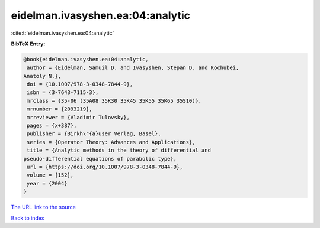 eidelman.ivasyshen.ea:04:analytic
=================================

:cite:t:`eidelman.ivasyshen.ea:04:analytic`

**BibTeX Entry:**

.. code-block:: bibtex

   @book{eidelman.ivasyshen.ea:04:analytic,
    author = {Eidelman, Samuil D. and Ivasyshen, Stepan D. and Kochubei,
   Anatoly N.},
    doi = {10.1007/978-3-0348-7844-9},
    isbn = {3-7643-7115-3},
    mrclass = {35-06 (35A08 35K30 35K45 35K55 35K65 35S10)},
    mrnumber = {2093219},
    mrreviewer = {Vladimir Tulovsky},
    pages = {x+387},
    publisher = {Birkh\"{a}user Verlag, Basel},
    series = {Operator Theory: Advances and Applications},
    title = {Analytic methods in the theory of differential and
   pseudo-differential equations of parabolic type},
    url = {https://doi.org/10.1007/978-3-0348-7844-9},
    volume = {152},
    year = {2004}
   }

`The URL link to the source <ttps://doi.org/10.1007/978-3-0348-7844-9}>`__


`Back to index <../By-Cite-Keys.html>`__
